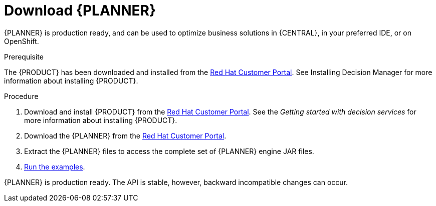 [id='optimizer-download-proc']
= Download {PLANNER}

{PLANNER} is production ready, and can be used to optimize business solutions in {CENTRAL}, in your preferred IDE, or on OpenShift.

.Prerequisite
The {PRODUCT} has been downloaded and installed from the https://access.redhat.com[Red Hat Customer Portal]. See Installing Decision Manager for more information about installing {PRODUCT}.
//@doc-link:Add link to Installation assembly above. 

.Procedure
. Download and install {PRODUCT} from the https://access.redhat.com[Red Hat Customer Portal]. See the _Getting started with decision services_ for more information about installing {PRODUCT}.
. Download the {PLANNER} from the https://access.redhat.com[Red Hat Customer Portal].
. Extract the {PLANNER} files to access the complete set of {PLANNER} engine JAR files. 
. xref:optimizer-running-the-examples-proc[Run the examples].

{PLANNER} is production ready.
The API is stable, however, backward incompatible changes can occur.


////
[float]
== Upgrading from previous versions

You can upgrade to a newer version and quickly deal with any backwards incompatibility changes using the https://www.optaplanner.org/download/upgradeRecipe/[UpgradeFromPreviousVersionRecipe.txt].

This recipe file is included in every release.
////

